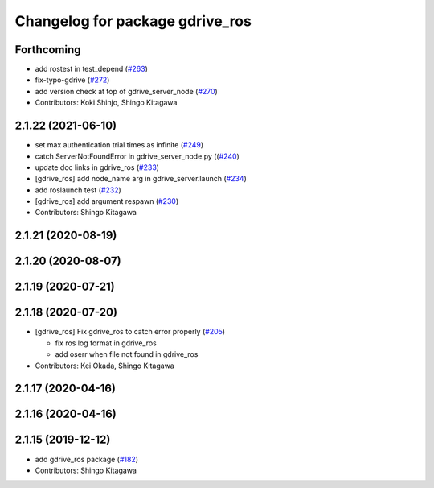 ^^^^^^^^^^^^^^^^^^^^^^^^^^^^^^^^
Changelog for package gdrive_ros
^^^^^^^^^^^^^^^^^^^^^^^^^^^^^^^^

Forthcoming
-----------
* add rostest in test_depend (`#263 <https://github.com/jsk-ros-pkg/jsk_3rdparty/issues/263>`_)
* fix-typo-gdrive (`#272 <https://github.com/jsk-ros-pkg/jsk_3rdparty/issues/272>`_)
* add version check at top of gdrive_server_node (`#270 <https://github.com/jsk-ros-pkg/jsk_3rdparty/issues/270>`_)

* Contributors: Koki Shinjo, Shingo Kitagawa

2.1.22 (2021-06-10)
-------------------
* set max authentication trial times as infinite (`#249 <https://github.com/jsk-ros-pkg/jsk_3rdparty/issues/249>`_)
* catch ServerNotFoundError in gdrive_server_node.py ((`#240 <https://github.com/jsk-ros-pkg/jsk_3rdparty/issues/240>`_)
* update doc links in gdrive_ros (`#233 <https://github.com/jsk-ros-pkg/jsk_3rdparty/issues/233>`_)
* [gdrive_ros] add node_name arg in gdrive_server.launch (`#234 <https://github.com/jsk-ros-pkg/jsk_3rdparty/issues/234>`_)
* add roslaunch test (`#232 <https://github.com/jsk-ros-pkg/jsk_3rdparty/issues/232>`_)
* [gdrive_ros] add argument respawn (`#230 <https://github.com/jsk-ros-pkg/jsk_3rdparty/issues/230>`_)

* Contributors: Shingo Kitagawa

2.1.21 (2020-08-19)
-------------------

2.1.20 (2020-08-07)
-------------------

2.1.19 (2020-07-21)
-------------------

2.1.18 (2020-07-20)
-------------------
* [gdrive_ros] Fix gdrive_ros to catch error properly (`#205 <https://github.com/jsk-ros-pkg/jsk_3rdparty/issues/205>`_)

  * fix ros log format in gdrive_ros
  * add oserr when file not found in gdrive_ros

* Contributors: Kei Okada, Shingo Kitagawa

2.1.17 (2020-04-16)
-------------------

2.1.16 (2020-04-16)
-------------------

2.1.15 (2019-12-12)
-------------------
* add gdrive_ros package (`#182 <https://github.com/jsk-ros-pkg/jsk_3rdparty/issues/182>`_)
* Contributors: Shingo Kitagawa
